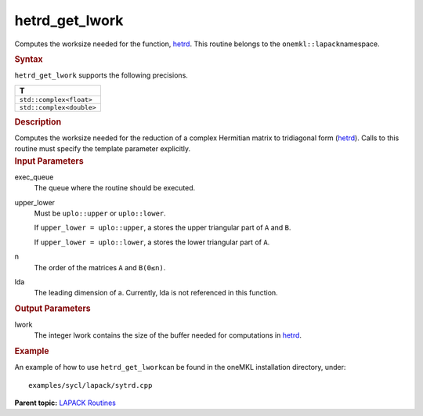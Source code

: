 .. _hetrd_get_lwork:

hetrd_get_lwork
===============


.. container::


   Computes the worksize needed for the function,
   `hetrd <hetrd.html>`__. This
   routine belongs to the ``onemkl::lapack``\ namespace.


   .. container:: section
      :name: GUID-9FBC1610-9EB2-4F98-97CF-B74E301DF4AD


      .. rubric:: Syntax
         :name: syntax
         :class: sectiontitle


      .. container:: dlsyntaxpara


         .. cpp:function::  template <typename fp_complex>void         hetrd_get_lwork(queue &exec_queue, uplo upper_lower,         std::int64_t n, std::int64_t lda, std::int64_t &lwork)

         ``hetrd_get_lwork`` supports the following precisions.


         .. list-table:: 
            :header-rows: 1

            * -  T 
            * -  ``std::complex<float>`` 
            * -  ``std::complex<double>`` 




   .. container:: section
      :name: GUID-6E26AE63-E2AA-4D9F-B690-7FA8A0882B6F


      .. rubric:: Description
         :name: description
         :class: sectiontitle


      Computes the worksize needed for the reduction of a complex
      Hermitian matrix to tridiagonal form
      (`hetrd <hetrd.html>`__).
      Calls to this routine must specify the template parameter
      explicitly.


   .. container:: section
      :name: GUID-26A5866D-0DF8-4835-8776-E5E73F0C657A


      .. rubric:: Input Parameters
         :name: input-parameters
         :class: sectiontitle


      exec_queue
         The queue where the routine should be executed.


      upper_lower
         Must be ``uplo::upper`` or ``uplo::lower``.


         If ``upper_lower = uplo::upper``, a stores the upper triangular
         part of ``A`` and ``B``.


         If ``upper_lower = uplo::lower``, a stores the lower triangular
         part of ``A``.


      n
         The order of the matrices ``A`` and ``B``\ ``(0≤n)``.


      lda
         The leading dimension of a. Currently, lda is not referenced in
         this function.


   .. container:: section
      :name: GUID-399F00E4-1E32-4114-AC10-5A1B420E474E


      .. rubric:: Output Parameters
         :name: output-parameters
         :class: sectiontitle


      lwork
         The integer lwork contains the size of the buffer needed for
         computations in
         `hetrd <hetrd.html>`__.


   .. container:: section
      :name: GUID-C97BF68F-B566-4164-95E0-A7ADC290DDE2


      .. rubric:: Example
         :name: example
         :class: sectiontitle


      An example of how to use ``hetrd_get_lwork``\ can be found in the
      oneMKL installation directory, under:


      ::


         examples/sycl/lapack/sytrd.cpp


.. container:: familylinks


   .. container:: parentlink


      **Parent topic:** `LAPACK
      Routines <lapack.html>`__


.. container::

